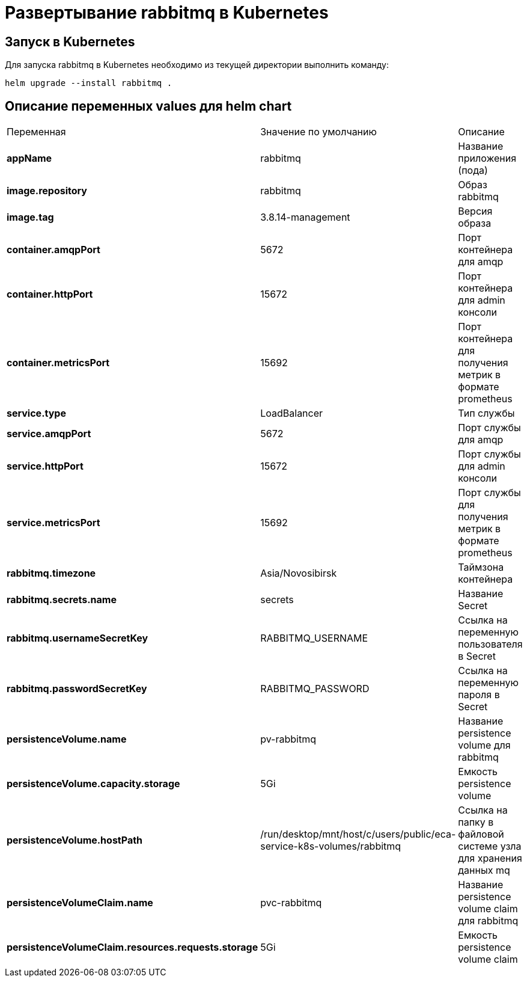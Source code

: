 = Развертывание rabbitmq в Kubernetes
:toc: macro

== Запуск в Kubernetes

Для запуска rabbitmq в Kubernetes необходимо из текущей директории выполнить команду:

  helm upgrade --install rabbitmq .

== Описание переменных values для helm chart

|===
|Переменная|Значение по умолчанию|Описание
|*appName*
|rabbitmq
|Название приложения (пода)
|*image.repository*
|rabbitmq
|Образ rabbitmq
|*image.tag*
|3.8.14-management
|Версия образа
|*container.amqpPort*
|5672
|Порт контейнера для amqp
|*container.httpPort*
|15672
|Порт контейнера для admin консоли
|*container.metricsPort*
|15692
|Порт контейнера для получения метрик в формате prometheus
|*service.type*
|LoadBalancer
|Тип службы
|*service.amqpPort*
|5672
|Порт службы для amqp
|*service.httpPort*
|15672
|Порт службы для admin консоли
|*service.metricsPort*
|15692
|Порт службы для получения метрик в формате prometheus
|*rabbitmq.timezone*
|Asia/Novosibirsk
|Таймзона контейнера
|*rabbitmq.secrets.name*
|secrets
|Название Secret
|*rabbitmq.usernameSecretKey*
|RABBITMQ_USERNAME
|Ссылка на переменную пользователя в Secret
|*rabbitmq.passwordSecretKey*
|RABBITMQ_PASSWORD
|Ссылка на переменную пароля в Secret
|*persistenceVolume.name*
|pv-rabbitmq
|Название persistence volume для rabbitmq
|*persistenceVolume.capacity.storage*
|5Gi
|Емкость persistence volume
|*persistenceVolume.hostPath*
|/run/desktop/mnt/host/c/users/public/eca-service-k8s-volumes/rabbitmq
|Ссылка на папку в файловой системе узла для хранения данных mq
|*persistenceVolumeClaim.name*
|pvc-rabbitmq
|Название persistence volume claim для rabbitmq
|*persistenceVolumeClaim.resources.requests.storage*
|5Gi
|Емкость persistence volume claim
|===
